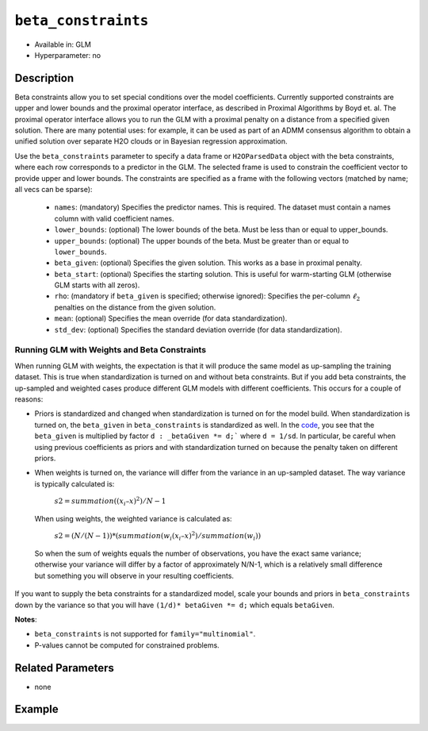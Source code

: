 ``beta_constraints``
--------------------

- Available in: GLM
- Hyperparameter: no

Description
~~~~~~~~~~~

Beta constraints allow you to set special conditions over the model coefficients. Currently supported constraints are upper and lower bounds and the proximal operator interface, as described in Proximal Algorithms by Boyd et. al. The proximal operator interface allows you to run the GLM with a proximal penalty on a distance from a specified given solution. There are many potential uses: for example, it can be used as part of an ADMM consensus algorithm to obtain a unified solution over separate H2O clouds or in Bayesian regression approximation.

Use the ``beta_constraints`` parameter to specify a data frame or ``H2OParsedData`` object with the beta constraints, where each row corresponds to a predictor in the GLM. The selected frame is used to constrain the coefficient vector to provide upper and lower bounds. The constraints are specified as a frame with the following vectors (matched by name; all vecs can be sparse):

 - ``names``: (mandatory) Specifies the predictor names. This is required. The dataset must contain a names column with valid coefficient names.
 - ``lower_bounds``: (optional) The lower bounds of the beta. Must be less than or equal to upper_bounds.
 - ``upper_bounds``: (optional) The upper bounds of the beta. Must be greater than or equal to ``lower_bounds``.
 - ``beta_given``: (optional) Specifies the given solution. This works as a base in proximal penalty.
 - ``beta_start``: (optional) Specifies the starting solution. This is useful for warm-starting GLM (otherwise GLM starts with all zeros).
 - ``rho``: (mandatory if ``beta_given`` is specified; otherwise ignored): Specifies the per-column :math:`\ell_2` penalties on the distance from the given solution.
 - ``mean``: (optional) Specifies the mean override (for data standardization).
 - ``std_dev``: (optional) Specifies the standard deviation override (for data standardization).

Running GLM with Weights and Beta Constraints
'''''''''''''''''''''''''''''''''''''''''''''

When running GLM with weights, the expectation is that it will produce the same model as up-sampling the training dataset. This is true when standardization is turned on and without beta constraints. But if you add beta constraints, the up-sampled and weighted cases produce different GLM models with different coefficients. This occurs for a couple of reasons:

- Priors is standardized and changed when standardization is turned on for the model build. When standardization is turned on, the ``beta_given`` in ``beta_constraints`` is standardized as well. In the `code <https://github.com/h2oai/h2o-3/blob/master/h2o-algos/src/main/java/hex/glm/GLM.java#L1902>`__, you see that the ``beta_given`` is multiplied by factor ``d : _betaGiven *= d;``` where ``d = 1/sd``. In particular, be careful when using previous coefficients as priors and with standardization turned on because the penalty taken on different priors.

- When weights is turned on, the variance will differ from the variance in an up-sampled dataset. The way variance is typically calculated is:

    :math:`s2 = summation((x_i – x)^2) / N -1`

 When using weights, the weighted variance is calculated as:

    :math:`s2 = (N/ (N-1)) * (summation(w_i (x_i – x)^2) / summation(w_i))`

 So when the sum of weights equals the number of observations, you have the exact same variance; otherwise your variance will differ by a factor of approximately N/N-1, which is a relatively small difference but something you will observe in your resulting coefficients.

If you want to supply the beta constraints for a standardized model, scale your bounds and priors in ``beta_constraints`` down by the variance so that you will have ``(1/d)* betaGiven *= d;`` which equals ``betaGiven``.

**Notes**:

- ``beta_constraints`` is not supported for ``family="multinomial"``. 
- P-values cannot be computed for constrained problems.

Related Parameters
~~~~~~~~~~~~~~~~~~

- none

Example
~~~~~~~

.. example-code::
   .. code-block:: r

    library(h2o)
    h2o.init()

    # Import the prostate dataset

    prostate <- h2o.importFile("http://s3.amazonaws.com/h2o-public-test-data/smalldata/prostate/prostate.csv.zip")

    # Set the predictor names and the response column name
    p_y <- "CAPSULE"
    p_x <- setdiff(names(prostate), c(p_y, "ID"))
    p_n <- length(p_x)

    # Create a beta_constraints frame
    con <- data.frame(names = p_x, 
                      lower_bounds = rep(-10000, time = p_n),
                      upper_bounds = rep(10000, time = p_n),
                      beta_given = rep(1, time = p_n),
                      rho = rep(0.2, time = p_n))

    # Build a GLM with beta constraints and standardization.
    # When standardization is turned on, the beta_given is also standardized.
    glm1 <- h2o.glm(x = p_x, 
                    y = p_y, 
                    training_frame = prostate, 
                    standardize = TRUE, 
                    beta_constraints = con)

    # Build a GLM with beta constraints and without standardization
    glm2 <- h2o.glm(x = p_x, 
                    y = p_y, 
                    training_frame = prostate, 
                    standardize = FALSE, 
                    beta_constraints = con)

    # Check the coefficients for both models
    glm1@model$coefficients_table
    glm2@model$coefficients_table

   .. code-block:: python

    import h2o
    h2o.init()
    from h2o.estimators.glm import H2OGeneralizedLinearEstimator

    # Import the prostate dataset
    prostate = h2o.import_file("http://s3.amazonaws.com/h2o-public-test-data/smalldata/prostate/prostate.csv.zip")

    # Set the predictor names and the response column name
    response = "CAPSULE"
    predictor = prostate.names[2:9]
    n = len(predictor)

    # Create a beta_constraints frame
    constraints = h2o.H2OFrame({'names':predictor,
                                'lower_bounds': [-1000]*n,
                                'upper_bounds': [1000]*n,
                                'beta_given': [1]*n,
                                'rho': [0.2]*n})

    # Build a GLM model with beta constraints and standardization
    prostate_glm1 = H2OGeneralizedLinearEstimator(standardize=True, beta_constraints=constraints)
    prostate_glm1.train(x = predictor, y = response, training_frame=prostate)

    # Build a GLM model with beta constraints and without standardization
    prostate_glm2 = H2OGeneralizedLinearEstimator(standardize=False, beta_constraints=constraints)
    prostate_glm2.train(x = predictor, y = response, training_frame=prostate)

    # Check the coefficients for both models
    coeff_table1 = prostate_glm1._model_json['output']['coefficients_table']
    coeff_table1

    coeff_table2 = prostate_glm2._model_json['output']['coefficients_table']
    coeff_table2
